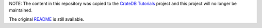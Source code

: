NOTE: The content in this repository was copied to the `CrateDB Tutorials`_
project and this project will no longer be maintained.

The original `README`_ is still available.

.. _CrateDB Tutorials: https://github.com/crate/crate-tutorials
.. _README: README.old.rst
